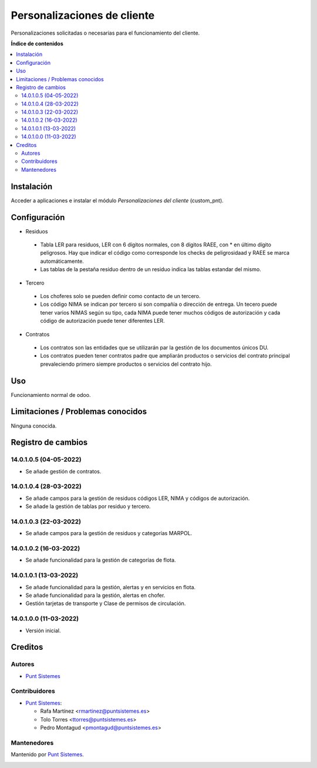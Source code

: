 ============================
Personalizaciones de cliente
============================

.. |badge1| image:: /custom_pnt/static/img/status.png
    :alt: Production/Stable
.. |badge2| image:: /custom_pnt/static/img/license.png
    :alt: License: LGPL-3

|badge1| |badge2|

Personalizaciones solicitadas o necesarias para el funcionamiento del cliente.

**Índice de contenidos**

.. contents::
   :local:

Instalación
===========

Acceder a aplicaciones e instalar el módulo *Personalizaciones del cliente*
(custom_pnt).

Configuración
=============
* Residuos
 - Tabla LER para residuos, LER con 6 dígitos normales, con 8 dígitos RAEE, con * en último dígito peligrosos. Hay que indicar el código como corresponde los checks de peligrosidaad y RAEE se marca automáticamente.
 - Las tablas de la pestaña residuo dentro de un residuo indica las tablas estandar del mismo.
* Tercero
 - Los choferes solo se pueden definir como contacto de un tercero.
 - Los código NIMA se indican por tercero si son compañía o dirección de entrega. Un tecero puede tener varios NIMAS según su tipo, cada NIMA puede tener muchos códigos de autorización y cada código de autorización puede tener diferentes LER.
* Contratos
 - Los contratos son las entidades que se utilizarán par la gestión de los documentos únicos DU.
 - Los contratos pueden tener contratos padre que ampliarán productos o servicios del contrato principal prevaleciendo primero siempre productos o servicios del contrato hijo.

Uso
===

Funcionamiento normal de odoo.

Limitaciones / Problemas conocidos
==================================

Ninguna conocida.

Registro de cambios
===================

14.0.1.0.5 (04-05-2022)
~~~~~~~~~~~~~~~~~~~~~~~

* Se añade gestión de contratos.

14.0.1.0.4 (28-03-2022)
~~~~~~~~~~~~~~~~~~~~~~~

* Se añade campos para la gestión de residuos códigos LER, NIMA y códigos de autorización.
* Se añade la gestión de tablas por residuo y tercero.

14.0.1.0.3 (22-03-2022)
~~~~~~~~~~~~~~~~~~~~~~~

* Se añade campos para la gestión de residuos y categorías MARPOL.

14.0.1.0.2 (16-03-2022)
~~~~~~~~~~~~~~~~~~~~~~~

* Se añade funcionalidad para la gestión de categorías de flota.

14.0.1.0.1 (13-03-2022)
~~~~~~~~~~~~~~~~~~~~~~~

* Se añade funcionalidad para la gestión, alertas y en servicios en flota.
* Se añade funcionalidad para la gestión, alertas en chofer.
* Gestión tarjetas de transporte y Clase de permisos de circulación.

14.0.1.0.0 (11-03-2022)
~~~~~~~~~~~~~~~~~~~~~~~

* Versión inicial.

Creditos
========

Autores
~~~~~~~

* `Punt Sistemes <https://www.puntsistemes.es>`__

Contribuidores
~~~~~~~~~~~~~~

* `Punt Sistemes <https://www.puntsistemes.es>`__:

  * Rafa Martínez <rmartinez@puntsistemes.es>
  * Tolo Torres <ttorres@puntsistemes.es>
  * Pedro Montagud <pmontagud@puntsistemes.es>

Mantenedores
~~~~~~~~~~~~

Mantenido por `Punt Sistemes <https://www.puntsistemes.es>`__.

.. image:: /custom_pnt/static/img/punt-sistemes.png
   :alt: Punt Sistemes
   :target: https://www.puntsistemes.es
